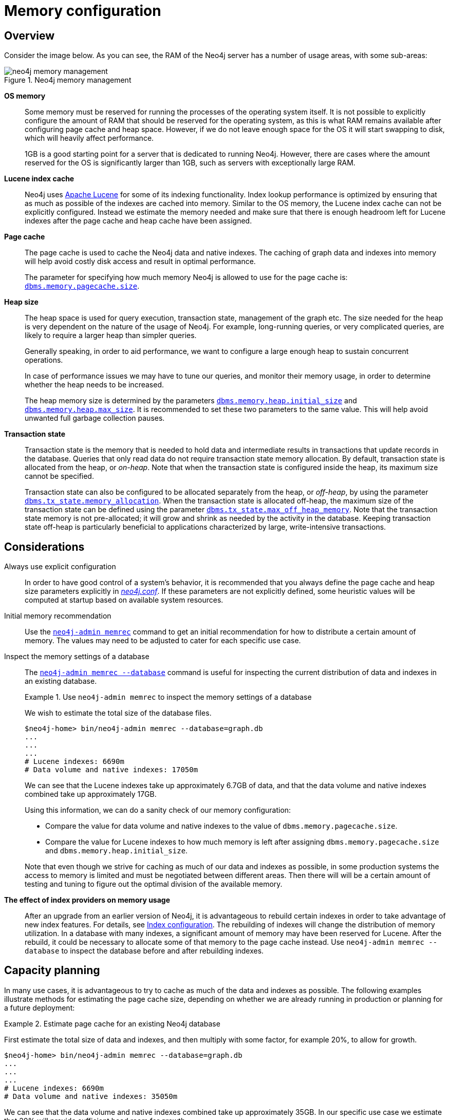 [[memory-configuration]]
= Memory configuration
:description: This section describes the different aspects of Neo4j memory configuration and use. 

== Overview

Consider the image below.
As you can see, the RAM of the Neo4j server has a number of usage areas, with some sub-areas:

image::neo4j-memory-management.svg[title="Neo4j memory management", role="middle"]

[.compact]
*OS memory*::
Some memory must be reserved for running the processes of the operating system itself.
It is not possible to explicitly configure the amount of RAM that should be reserved for the operating system, as this is what RAM remains available after configuring page cache and heap space.
However, if we do not leave enough space for the OS it will start swapping to disk, which will heavily affect performance.
+
1GB is a good starting point for a server that is dedicated to running Neo4j.
However, there are cases where the amount reserved for the OS is significantly larger than 1GB, such as servers with exceptionally large RAM.

*Lucene index cache*::
Neo4j uses https://lucene.apache.org/[Apache Lucene] for some of its indexing functionality.
Index lookup performance is optimized by ensuring that as much as possible of the indexes are cached into memory.
Similar to the OS memory, the Lucene index cache can not be explicitly configured.
Instead we estimate the memory needed and make sure that there is enough headroom left for Lucene indexes after the page cache and heap cache have been assigned.

*Page cache*::
The page cache is used to cache the Neo4j data and native indexes.
The caching of graph data and indexes into memory will help avoid costly disk access and result in optimal performance.
+
The parameter for specifying how much memory Neo4j is allowed to use for the page cache is: `xref:reference/configuration-settings.adoc#config_dbms.memory.pagecache.size[dbms.memory.pagecache.size]`.

*Heap size*::
The heap space is used for query execution, transaction state, management of the graph etc.
The size needed for the heap is very dependent on the nature of the usage of Neo4j.
For example, long-running queries, or very complicated queries, are likely to require a larger heap than simpler queries.
+
Generally speaking, in order to aid performance, we want to configure a large enough heap to sustain concurrent operations.
+
In case of performance issues we may have to tune our queries, and monitor their memory usage, in order to determine whether the heap needs to be increased.
+
The heap memory size is determined by the parameters `xref:reference/configuration-settings.adoc#config_dbms.memory.heap.initial_size[dbms.memory.heap.initial_size]` and `xref:reference/configuration-settings.adoc#config_dbms.memory.heap.max_size[dbms.memory.heap.max_size]`.
It is recommended to set these two parameters to the same value.
This will help avoid unwanted full garbage collection pauses.

*Transaction state*::
Transaction state is the memory that is needed to hold data and intermediate results in transactions that update records in the database.
Queries that only read data do not require transaction state memory allocation.
By default, transaction state is allocated from the heap, or _on-heap_.
Note that when the transaction state is configured inside the heap, its maximum size cannot be specified.
+
Transaction state can also be configured to be allocated separately from the heap, or _off-heap_, by using the parameter `xref:reference/configuration-settings.adoc#config_dbms.tx_state.memory_allocation[dbms.tx_state.memory_allocation]`.
When the transaction state is allocated off-heap, the maximum size of the transaction state can be defined using the parameter `xref:reference/configuration-settings.adoc#config_dbms.tx_state.max_off_heap_memory[dbms.tx_state.max_off_heap_memory]`.
Note that the transaction state memory is not pre-allocated; it will grow and shrink as needed by the activity in the database.
Keeping transaction state off-heap is particularly beneficial to applications characterized by large, write-intensive transactions.


== Considerations

Always use explicit configuration::
In order to have good control of a system's behavior, it is recommended that you always define the page cache and heap size parameters explicitly in xref:configuration/file-locations.adoc[_neo4j.conf_].
If these parameters are not explicitly defined, some heuristic values will be computed at startup based on available system resources.

Initial memory recommendation::
Use the `xref:tools/neo4j-admin-memrec.adoc[neo4j-admin memrec]` command to get an initial recommendation for how to distribute a certain amount of memory.
The values may need to be adjusted to cater for each specific use case.

Inspect the memory settings of a database::
The `xref:tools/neo4j-admin-memrec.adoc[neo4j-admin memrec --database]` command is useful for inspecting the current distribution of data and indexes in an existing database.
+
.Use `neo4j-admin memrec` to inspect the memory settings of a database
====
We wish to estimate the total size of the database files.

[source, shell]
----
$neo4j-home> bin/neo4j-admin memrec --database=graph.db
...
...
...
# Lucene indexes: 6690m
# Data volume and native indexes: 17050m
----

We can see that the Lucene indexes take up approximately 6.7GB of data, and that the data volume and native indexes combined take up approximately 17GB.

Using this information, we can do a sanity check of our memory configuration:

* Compare the value for data volume and native indexes to the value of `dbms.memory.pagecache.size`.
* Compare the value for Lucene indexes to how much memory is left after assigning `dbms.memory.pagecache.size` and `dbms.memory.heap.initial_size`.

Note that even though we strive for caching as much of our data and indexes as possible, in some production systems the access to memory is limited and must be negotiated between different areas.
Then there will will be a certain amount of testing and tuning to figure out the optimal division of the available memory.
====

*The effect of index providers on memory usage*::
After an upgrade from an earlier version of Neo4j, it is advantageous to rebuild certain indexes in order to take advantage of new index features.
For details, see xref:performance-configuration/index.adoc[Index configuration].
The rebuilding of indexes will change the distribution of memory utilization.
In a database with many indexes, a significant amount of memory may have been reserved for Lucene.
After the rebuild, it could be necessary to allocate some of that memory to the page cache instead.
Use `neo4j-admin memrec --database` to inspect the database before and after rebuilding indexes.

== Capacity planning

In many use cases, it is advantageous to try to cache as much of the data and indexes as possible.
The following examples illustrate methods for estimating the page cache size, depending on whether we are already running in production or planning for a future deployment:

.Estimate page cache for an existing Neo4j database
====
First estimate the total size of data and indexes, and then multiply with some factor, for example 20%, to allow for growth.

[source, shell]
----
$neo4j-home> bin/neo4j-admin memrec --database=graph.db
...
...
...
# Lucene indexes: 6690m
# Data volume and native indexes: 35050m
----

We can see that the data volume and native indexes combined take up approximately 35GB.
In our specific use case we estimate that 20% will provide sufficient head room for growth.

`dbms.memory.pagecache.size` = 1.2 * (35GB) =  42GB

We configure the page cache by adding the following to _neo4j.conf_:

[source, properties]
----
dbms.memory.pagecache.size=42GB
----
====

.Estimate page cache for a new Neo4j database
====
When planning for a future database, it is useful to run an import with a fraction of the data, and then multiply the resulting store size by that fraction plus some percentage for growth.
For example, import 1/100th of the data and measure its data volume and native indexes.
Then multiply that number by 120 to size up the result, and allow for 20% growth.

Assume that we have imported 1/100th of the data into a test database.

[source, shell]
----
$neo4j-home> bin/neo4j-admin memrec --database=graph.db
...
...
...
# Lucene indexes: 425.0
# Data volume and native indexes: 251100k
----

We can see that the data volume and native indexes combined take up approximately 250MB.
We size up the result and additionally reserve 20% for growth:

`dbms.memory.pagecache.size` = 120 * (250MB) =  30GB

We configure the page cache by adding the following to _neo4j.conf_:

[source, properties]
----
dbms.memory.pagecache.size=30G
----
====
